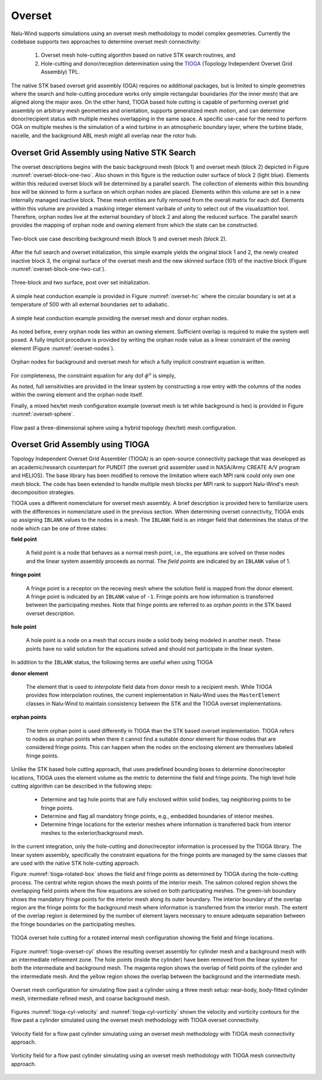 Overset
-------

Nalu-Wind supports simulations using an overset mesh methodology to model complex
geometries. Currently the codebase supports two approaches to determine overset
mesh connectivity:

  #. Overset mesh hole-cutting algorithm based on native STK search routines, and

  #. Hole-cutting and donor/reception determination using the `TIOGA
     <https://github.com/jsitaraman/tioga>`_ (Topology Independent Overset Grid
     Assembly) TPL.

The native STK based overset grid assembly (OGA) requires no additional
packages, but is limited to simple geometries where the search and hole-cutting
procedure works only simple rectangular boundaries (for the inner mesh) that are
aligned along the major axes. On the other hand, TIOGA based hole cutting is
capable of performing overset grid assembly on arbitrary mesh geometries and
orientation, supports generalized mesh motion, and can determine donor/recipient
status with multiple meshes overlapping in the same space. A specific use-case
for the need to perform OGA on multiple meshes is the simulation of a wind
turbine in an atmospheric boundary layer, where the turbine blade, nacelle, and
the background ABL mesh might all overlap near the rotor hub.

Overset Grid Assembly using Native STK Search
~~~~~~~~~~~~~~~~~~~~~~~~~~~~~~~~~~~~~~~~~~~~~

The overset descriptions begins with the basic background mesh (block 1)
and overset mesh (block 2) depicted in Figure :numref:`overset-block-one-two`. Also
shown in this figure is the reduction outer surface of block 2 (light
blue). Elements within this reduced overset block will be determined by
a parallel search. The collection of elements within this bounding box
will be skinned to form a surface on which orphan nodes are placed.
Elements within this volume are set in a new internally managed inactive
block. These mesh entities are fully removed from the overall matrix for
each dof. Elements within this volume are provided a masking integer
element varibale of unity to select out of the visualizattion tool.
Therefore, orphan nodes live at the external boundary of block 2 and
along the reduced surface. The parallel search provides the mapping of
orphan node and owning element from which the state can be
constructed.


.. _overset-block-one-two:

.. figure:: images/oversetBlockOneTwo.png
   :width: 500px
   :align: center

   Two-block use case describing background mesh (block 1) and overset
   mesh (block 2).


After the full search and overset initialization, this simple example
yields the original block 1 and 2, the newly created inactive block 3,
the original surface of the overset mesh and the new skinned surface
(101) of the inactive block (Figure :numref:`overset-block-one-two-cut`).


.. _overset-block-one-two-cut:

.. figure:: images/oversetBlockOneTwoCut.png
   :width: 500px
   :align: center

   Three-block and two surface, post over set initialization.


A simple heat conduction example is provided in Figure :numref:`overset-hc` where
the circular boundary is set at a temperature of 500 with all external
boundaries set to adiabatic.


.. _overset-hc:

.. figure:: images/oversetHC.png
   :width: 500px
   :align: center

   A simple heat conduction example providing the overset mesh and donor
   orphan nodes.


As noted before, every orphan node lies within an owning element.
Sufficient overlap is required to make the system well posed. A fully
implicit procedure is provided by writing the orphan node value as a
linear constraint of the owning element (Figure :numref:`overset-nodes`).


.. _overset-nodes:

.. figure:: images/oversetNodes.png
   :width: 500px
   :align: center

   Orphan nodes for background and overset mesh for which a fully
   implicit constraint equation is written.

For completeness, the constraint equation for any dof :math:`\phi^o` is
simply,

.. math::
   :label: constraint

   \phi^o - \sum N_k \phi_k = 0.


As noted, full sensitivities are provided in the linear system by
constructing a row entry with the columns of the nodes within the owning
element and the orphan node itself.

Finally, a mixed hex/tet mesh configuration example (overset mesh is tet
while background is hex) is provided in Figure :numref:`overset-sphere`.


.. _overset-sphere:

.. figure:: images/oversetSphere.png
   :width: 500px
   :align: center

   Flow past a three-dimensional sphere using a hybrid topology
   (hex/tet) mesh configuration.


Overset Grid Assembly using TIOGA
~~~~~~~~~~~~~~~~~~~~~~~~~~~~~~~~~

Topology Independent Overset Grid Assembler (TIOGA) is an open-source
connectivity package that was developed as an academic/research counterpart for
PUNDIT (the overset grid assembler used in NASA/Army CREATE A/V program and
HELIOS). The base library has been modified to remove the limitation where each
MPI rank could only own one mesh block. The code has been extended to handle
multiple mesh blocks per MPI rank to support Nalu-Wind's mesh decomposition
strategies.

TIOGA uses a different nomenclature for overset mesh assembly. A brief
description is provided here to familiarize users with the differences in
nomenclature used in the previous section. When determining overset
connectivity, TIOGA ends up assigning ``IBLANK`` values to the nodes in a mesh.
The ``IBLANK`` field is an integer field that determines the status of the node
which can be one of three states:

**field point**

  A field point is a node that behaves as a normal mesh point, i.e., the
  equations are solved on these nodes and the linear system assembly proceeds as
  normal. The *field points* are indicated by an ``IBLANK`` value of 1.

**fringe point**

  A fringe point is a receptor on the receving mesh where the solution field is
  mapped from the donor element. A fringe point is indicated by an ``IBLANK``
  value of ``-1``. Fringe points are how information is transferred between the
  participating meshes. Note that fringe points are referred to as *orphan
  points* in the STK based overset description.

**hole point**

  A hole point is a node on a mesh that occurs inside a solid body being modeled
  in another mesh. These points have no valid solution for the equations solved
  and should not participate in the linear system.

In addition to the ``IBLANK`` status, the following terms are useful when using
TIOGA

**donor element**

  The element that is used to *interpolate* field data from donor mesh to a
  recipient mesh. While TIOGA provides flow interpolation routines, the current
  implementation in Nalu-Wind uses the ``MasterElement`` classes in Nalu-Wind to maintain
  consistency between the STK and the TIOGA overset implementations.

**orphan points**

  The term orphan point is used differently in TIOGA than the STK based overset
  implementation. TIOGA refers to nodes as orphan points when there it cannot
  find a suitable donor element for those nodes that are considered fringe
  points. This can happen when the nodes on the enclosing element are themselves
  labeled fringe points.

Unlike the STK based hole cutting approach, that uses predefined bounding boxes
to determine donor/receptor locations, TIOGA uses the element volume as the
metric to determine the field and fringe points. The high level hole cutting
algorithm can be described in the following steps:

  - Determine and tag hole points that are fully enclosed within solid bodies,
    tag neighboring points to be fringe points.

  - Determine and flag all mandatory fringe points, e.g., embedded boundaries of
    interior meshes.

  - Determine fringe locations for the exterior meshes where information is
    transferred back from interior meshes to the exterior/background mesh.

In the current integration, only the hole-cutting and donor/receptor
information is processed by the TIOGA library. The linear system assembly,
specifically the constraint equations for the fringe points are managed by the
same classes that are used with the native STK hole-cutting approach.

Figure :numref:`tioga-rotated-box` shows the field and fringe points as
determined by TIOGA during the hole-cutting process. The central white region
shows the mesh points of the interior mesh. The salmon colored region shows the
overlapping field points where the flow equations are solved on both
participating meshes. The green-ish boundary shows the mandatory fringe points
for the interior mesh along its outer boundary. The interior boundary of the
overlap region are the fringe points for the background mesh where information
is transferred from the interior mesh. The extent of the overlap region is
determined by the number of element layers necessary to ensure adequate
separation between the fringe boundaries on the participating meshes.

.. _tioga-rotated-box:

.. figure:: images/rotbox_overset.png
   :align: center
   :width: 500px

   TIOGA overset hole cutting for a rotated internal mesh configuration showing
   the field and fringe locations.

Figure :numref:`tioga-overset-cyl` shows the resulting overset assembly for
cylinder mesh and a background mesh with an intermediate refinement zone. The
hole points (inside the cylinder) have been removed from the linear system for
both the intermediate and background mesh. The magenta region shows the overlap
of field points of the cylinder and the intermediate mesh. And the yellow region
shows the overlap between the background and the intermediate mesh.

.. _tioga-cyl-nested:

.. figure:: images/cylinder_overset.png
   :align: center
   :width: 500px

   Overset mesh configuration for simulating flow past a cylinder using a three
   mesh setup: near-body, body-fitted cylinder mesh, intermediate refined mesh,
   and coarse background mesh.

Figures :numref:`tioga-cyl-velocity` and :numref:`tioga-cyl-vorticity` shown the
velocity and vorticity contours for the flow past a cylinder simulated using the
overset mesh methodology with TIOGA overset connectivity.

.. _tioga-cyl-velocity:

.. figure:: images/tioga_cyl_velocity.png
   :align: center
   :width: 500px

   Velocity field for a flow past cylinder simulating using an overset mesh
   methodology with TIOGA mesh connectivity approach.

.. _tioga-cyl-vorticity:

.. figure:: images/tioga_cyl_vorticity.png
   :align: center
   :width: 500px

   Vorticity field for a flow past cylinder simulating using an overset mesh
   methodology with TIOGA mesh connectivity approach.
